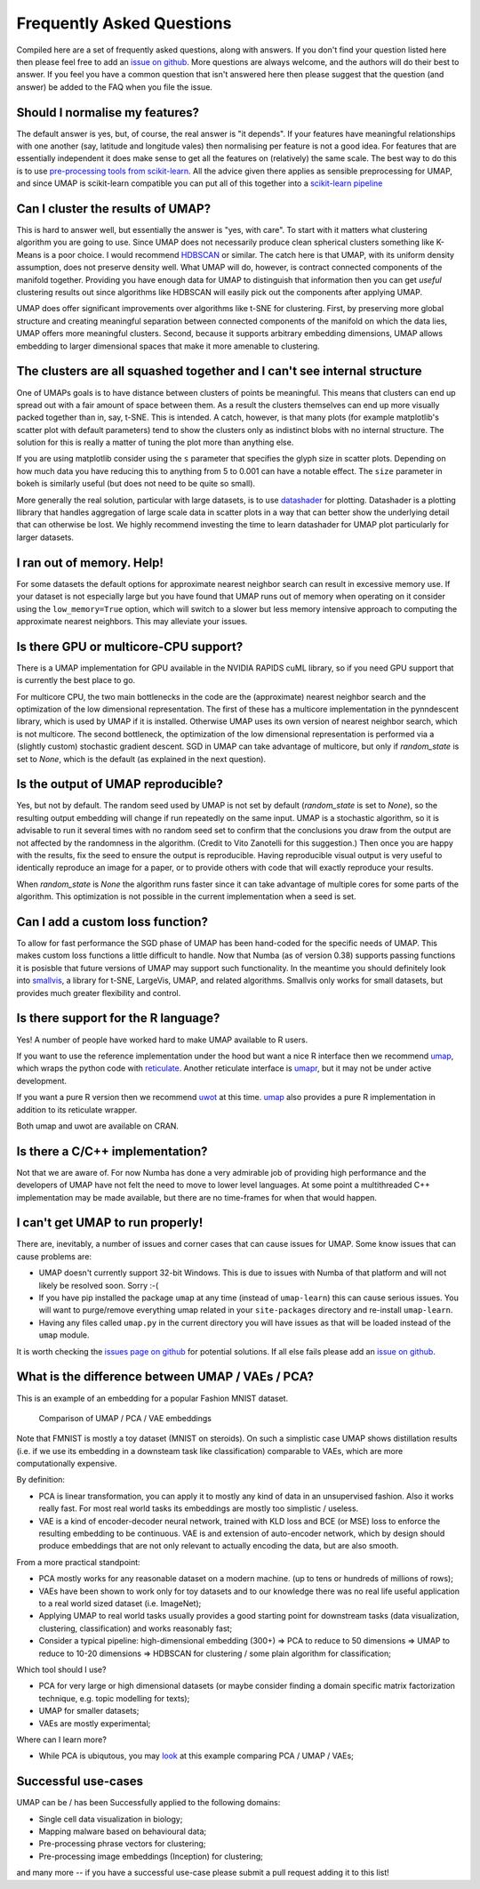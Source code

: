 Frequently Asked Questions
==========================

Compiled here are a set of frequently asked questions,
along with answers. If you don't find your question listed here
then please feel free to add an
`issue on github <https://github.com/lmcinnes/umap/issues/new>`_.
More questions are always welcome, and the authors will do
their best to answer. If you feel you have a common question
that isn't answered here then please suggest that the question
(and answer) be added to the FAQ when you file the issue.

Should I normalise my features?
-------------------------------

The default answer is yes, but, of course, the real answer is
"it depends". If your features have meaningful relationships
with one another (say, latitude and longitude vales) then
normalising per feature is not a good idea. For features that
are essentially independent it does make sense to get all the
features on (relatively) the same scale. The best way to do
this is to use
`pre-processing tools from scikit-learn <http://scikit-learn.org/stable/modules/preprocessing.html>`_.
All the advice given there applies as sensible preprocessing
for UMAP, and since UMAP is scikit-learn compatible you
can put all of this together into a `scikit-learn pipeline <http://scikit-learn.org/stable/modules/generated/sklearn.pipeline.Pipeline.html>`_


Can I cluster the results of UMAP?
----------------------------------

This is hard to answer well, but essentially the answer is
"yes, with care". To start with it matters what clustering
algorithm you are going to use. Since UMAP does not necessarily
produce clean spherical clusters something like K-Means
is a poor choice. I would recommend
`HDBSCAN <https://github.com/scikit-learn-contrib/hdbscan>`_ or
similar. The catch here is that UMAP, with its uniform density
assumption, does not preserve density well. What UMAP will do,
however, is contract connected components of the manifold
together. Providing you have enough data for UMAP to
distinguish that information then you can get *useful*
clustering results out since algorithms like HDBSCAN will
easily pick out the components after applying UMAP.

UMAP does offer significant improvements over algorithms
like t-SNE for clustering. First, by preserving more
global structure and creating meaningful separation
between connected components of the manifold on which
the data lies, UMAP offers more meaningful clusters.
Second, because it supports arbitrary embedding
dimensions, UMAP allows embedding to larger dimensional
spaces that make it more amenable to clustering.

The clusters are all squashed together and I can't see internal structure
-------------------------------------------------------------------------

One of UMAPs goals is to have distance between clusters of points
be meaningful. This means that clusters can end up spread out
with a fair amount of space between them. As a result the
clusters themselves can end up more visually packed together
than in, say, t-SNE. This is intended. A catch, however, is
that many plots (for example matplotlib's scatter plot with
default parameters) tend to show the clusters only as indistinct
blobs with no internal structure. The solution for this is
really a matter of tuning the plot more than anything else.

If you are using matplotlib consider using the ``s`` parameter
that specifies the glyph size in scatter plots. Depending on
how much data you have reducing this to anything from 5 to
0.001 can have a notable effect. The ``size`` parameter in
bokeh is similarly useful (but does not need to be quite so small).

More generally the real solution, particular with large datasets,
is to use `datashader <http://datashader.org/>`_ for plotting.
Datashader is a plotting llibrary that handles aggregation
of large scale data in scatter plots in a way that can better
show the underlying detail that can otherwise be lost. We
highly recommend investing the time to learn datashader for
UMAP plot particularly for larger datasets.

I ran out of memory. Help!
--------------------------

For some datasets the default options for approximate
nearest neighbor search can result in excessive memory use.
If your dataset is not especially large but you have found
that UMAP runs out of memory when operating on it consider
using the ``low_memory=True`` option, which will switch
to a slower but less memory intensive approach to computing
the approximate nearest neighbors. This may alleviate your
issues.


Is there GPU or multicore-CPU support?
--------------------------------------

There is a UMAP implementation for GPU available in
the NVIDIA RAPIDS cuML library, so if you need GPU
support that is currently the best place to go.

For multicore CPU, the two main bottlenecks in the code are the
(approximate) nearest neighbor search and the optimization of the low
dimensional representation. The first of these has a multicore implementation
in the pynndescent library, which is used by UMAP if it is installed.
Otherwise UMAP uses its own version of nearest neighbor search, which is not
multicore. The second bottleneck, the optimization of the low dimensional
representation is performed via a (slightly custom) stochastic gradient
descent. SGD in UMAP can take advantage of multicore, but only if
`random_state` is set to `None`, which is the default (as explained in the
next question).

Is the output of UMAP reproducible?
-----------------------------------

Yes, but not by default. The random seed used by UMAP is not set by default
(`random_state` is set to `None`), so the resulting output embedding will
change if run repeatedly on the same input. UMAP is a stochastic algorithm,
so it is advisable to run it several times with no random seed set to confirm
that the conclusions you draw from the output are not affected by the
randomness in the algorithm. (Credit to Vito Zanotelli for this suggestion.)
Then once you are happy with the results, fix the seed to ensure the output is
reproducible. Having reproducible visual output is very useful to identically
reproduce an image for a paper, or to provide others with code that will
exactly reproduce your results.

When `random_state` is `None` the algorithm runs faster since it can take
advantage of multiple cores for some parts of the algorithm. This optimization
is not possible in the current implementation when a seed is set.

Can I add a custom loss function?
---------------------------------

To allow for fast performance the SGD phase of UMAP has
been hand-coded for the specific needs of UMAP. This makes
custom loss functions a little difficult to handle. Now
that Numba (as of version 0.38) supports passing functions
it is posisble that future versions of UMAP may support
such functionality. In the meantime you should definitely
look into `smallvis <https://github.com/jlmelville/smallvis>`_,
a library for t-SNE, LargeVis, UMAP, and related algorithms.
Smallvis only works for small datasets, but provides
much greater flexibility and control.

Is there support for the R language?
----------------------------------

Yes! A number of people have worked hard to make UMAP
available to R users.

If you want to use the reference
implementation under the hood but want a nice R interface
then we recommend `umap <https://github.com/tkonopka/umap>`_,
which wraps the python code with 
`reticulate <https://rstudio.github.io/reticulate/>`_.
Another reticulate interface is 
`umapr <https://github.com/ropenscilabs/umapr>`_, but it
may not be under active development.

If you want a pure R version then we recommend
`uwot <https://github.com/jlmelville/uwot>`_ at this time. 
`umap <https://github.com/tkonopka/umap>`_ also provides
a pure R implementation in addition to its reticulate
wrapper.

Both umap and uwot are available on CRAN.

Is there a C/C++ implementation?
--------------------------------

Not that we are aware of. For now Numba has done a very
admirable job of providing high performance and the
developers of UMAP have not felt the need to move to
lower level languages. At some point a multithreaded
C++ implementation may be made available, but there are
no time-frames for when that would happen.

I can't get UMAP to run properly!
---------------------------------

There are, inevitably, a number of issues and corner cases
that can cause issues for UMAP. Some know issues that can
cause problems are:

- UMAP doesn't currently support 32-bit Windows.
  This is due to issues with Numba of that platform
  and will not likely be resolved soon. Sorry :-(
- If you have pip installed the package ``umap``
  at any time (instead of ``umap-learn``) this can
  cause serious issues. You will want to purge/remove
  everything umap related in your ``site-packages``
  directory and re-install ``umap-learn``.
- Having any files called ``umap.py`` in the current
  directory you will have issues as that will be
  loaded instead of the ``umap`` module.

It is worth checking the
`issues page on github <https://github.com/lmcinnes/umap/issues>`_
for potential solutions. If all else fails please add an
`issue on github <https://github.com/lmcinnes/umap/issues/new>`_.

What is the difference between UMAP / VAEs / PCA?
-------------------------------------------------

This is an example of an embedding for a popular Fashion MNIST dataset.

.. figure:: images/umap_vae_pca.png
    :alt: Comparison of UMAP / PCA / VAE embeddings

    Comparison of UMAP / PCA / VAE embeddings

Note that FMNIST is mostly a toy dataset (MNIST on steroids).
On such a simplistic case UMAP shows distillation results
(i.e. if we use its embedding in a downsteam task like classification)
comparable to VAEs, which are more computationally expensive.

By definition:

- PCA is linear transformation, you can apply it
  to mostly any kind of data in an unsupervised fashion.
  Also it works really fast. For most real world tasks
  its embeddings are mostly too simplistic / useless.
- VAE is a kind of encoder-decoder neural network,
  trained with KLD loss and BCE (or MSE) loss
  to enforce the resulting embedding to be continuous.
  VAE is and extension of auto-encoder network,
  which by design should produce embeddings that are
  not only relevant to actually encoding the data, but are
  also smooth.

From a more practical standpoint:

- PCA mostly works for any reasonable dataset on a modern machine.
  (up to tens or hundreds of millions of rows);
- VAEs have been shown to work only for toy datasets
  and to our knowledge there was no real life useful application to
  a real world sized dataset (i.e. ImageNet);
- Applying UMAP to real world tasks usually provides a good starting
  point for downstream tasks (data visualization, clustering, classification)
  and works reasonably fast;
- Consider a typical pipeline: high-dimensional embedding (300+)
  => PCA to reduce to 50 dimensions => UMAP to reduce to 10-20 dimensions
  => HDBSCAN for clustering / some plain algorithm for classification;

Which tool should I use?

- PCA for very large or high dimensional datasets (or maybe consider finding
  a domain specific matrix factorization technique, e.g. topic modelling for texts);
- UMAP for smaller datasets;
- VAEs are mostly experimental;

Where can I learn more?

- While PCA is ubiqutous, you may `look <https://github.com/snakers4/playing_with_vae>`_
  at this example comparing PCA / UMAP / VAEs;

Successful use-cases
--------------------

UMAP can be / has been Successfully applied to the following domains:

- Single cell data visualization in biology;
- Mapping malware based on behavioural data;
- Pre-processing phrase vectors for clustering;
- Pre-processing image embeddings (Inception) for clustering;

and many more -- if you have a successful use-case please submit
a pull request adding it to this list!